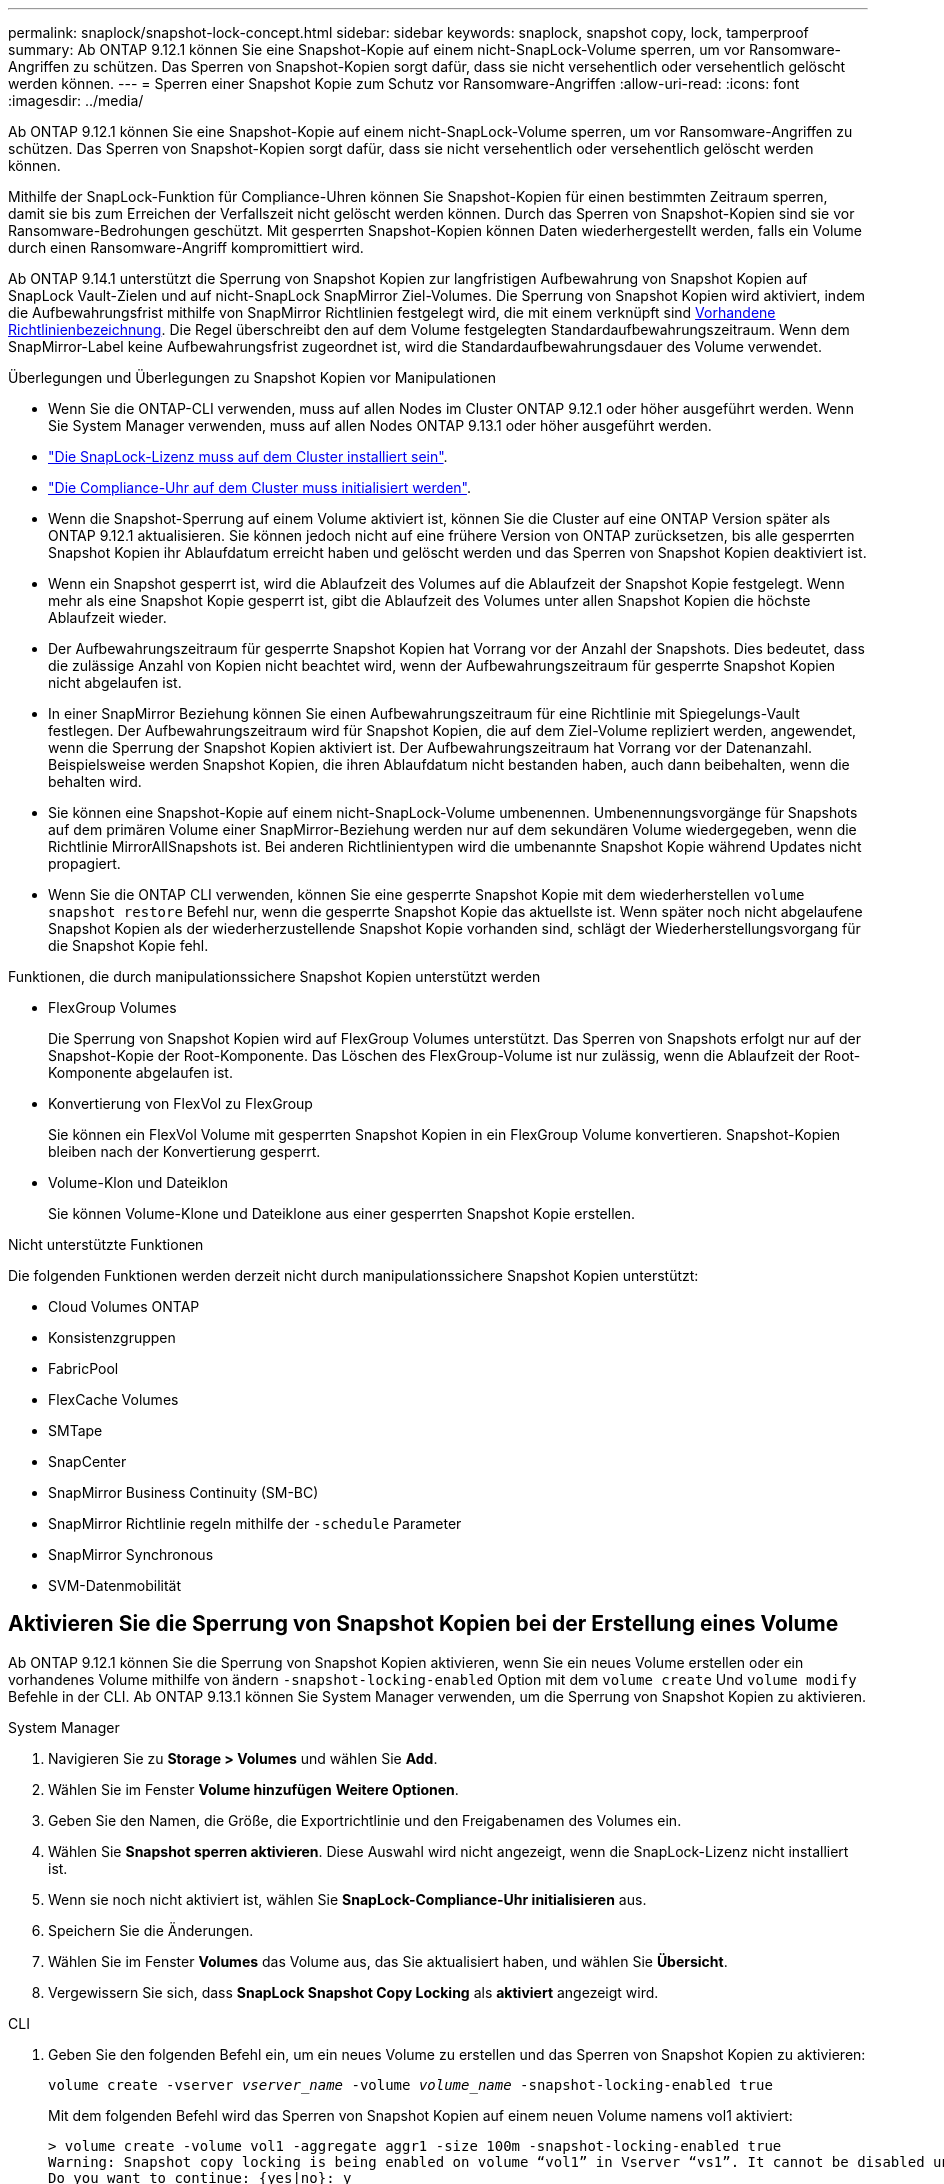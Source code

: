 ---
permalink: snaplock/snapshot-lock-concept.html 
sidebar: sidebar 
keywords: snaplock, snapshot copy, lock, tamperproof 
summary: Ab ONTAP 9.12.1 können Sie eine Snapshot-Kopie auf einem nicht-SnapLock-Volume sperren, um vor Ransomware-Angriffen zu schützen. Das Sperren von Snapshot-Kopien sorgt dafür, dass sie nicht versehentlich oder versehentlich gelöscht werden können. 
---
= Sperren einer Snapshot Kopie zum Schutz vor Ransomware-Angriffen
:allow-uri-read: 
:icons: font
:imagesdir: ../media/


[role="lead"]
Ab ONTAP 9.12.1 können Sie eine Snapshot-Kopie auf einem nicht-SnapLock-Volume sperren, um vor Ransomware-Angriffen zu schützen. Das Sperren von Snapshot-Kopien sorgt dafür, dass sie nicht versehentlich oder versehentlich gelöscht werden können.

Mithilfe der SnapLock-Funktion für Compliance-Uhren können Sie Snapshot-Kopien für einen bestimmten Zeitraum sperren, damit sie bis zum Erreichen der Verfallszeit nicht gelöscht werden können. Durch das Sperren von Snapshot-Kopien sind sie vor Ransomware-Bedrohungen geschützt. Mit gesperrten Snapshot-Kopien können Daten wiederhergestellt werden, falls ein Volume durch einen Ransomware-Angriff kompromittiert wird.

Ab ONTAP 9.14.1 unterstützt die Sperrung von Snapshot Kopien zur langfristigen Aufbewahrung von Snapshot Kopien auf SnapLock Vault-Zielen und auf nicht-SnapLock SnapMirror Ziel-Volumes. Die Sperrung von Snapshot Kopien wird aktiviert, indem die Aufbewahrungsfrist mithilfe von SnapMirror Richtlinien festgelegt wird, die mit einem verknüpft sind xref:Modify an existing policy to apply long-term retention[Vorhandene Richtlinienbezeichnung]. Die Regel überschreibt den auf dem Volume festgelegten Standardaufbewahrungszeitraum. Wenn dem SnapMirror-Label keine Aufbewahrungsfrist zugeordnet ist, wird die Standardaufbewahrungsdauer des Volume verwendet.

.Überlegungen und Überlegungen zu Snapshot Kopien vor Manipulationen
* Wenn Sie die ONTAP-CLI verwenden, muss auf allen Nodes im Cluster ONTAP 9.12.1 oder höher ausgeführt werden. Wenn Sie System Manager verwenden, muss auf allen Nodes ONTAP 9.13.1 oder höher ausgeführt werden.
* link:https://docs.netapp.com/us-en/ontap/snaplock/install-license-task.html["Die SnapLock-Lizenz muss auf dem Cluster installiert sein"].
* link:https://docs.netapp.com/us-en/ontap/snaplock/initialize-complianceclock-task.html["Die Compliance-Uhr auf dem Cluster muss initialisiert werden"].
* Wenn die Snapshot-Sperrung auf einem Volume aktiviert ist, können Sie die Cluster auf eine ONTAP Version später als ONTAP 9.12.1 aktualisieren. Sie können jedoch nicht auf eine frühere Version von ONTAP zurücksetzen, bis alle gesperrten Snapshot Kopien ihr Ablaufdatum erreicht haben und gelöscht werden und das Sperren von Snapshot Kopien deaktiviert ist.
* Wenn ein Snapshot gesperrt ist, wird die Ablaufzeit des Volumes auf die Ablaufzeit der Snapshot Kopie festgelegt. Wenn mehr als eine Snapshot Kopie gesperrt ist, gibt die Ablaufzeit des Volumes unter allen Snapshot Kopien die höchste Ablaufzeit wieder.
* Der Aufbewahrungszeitraum für gesperrte Snapshot Kopien hat Vorrang vor der Anzahl der Snapshots. Dies bedeutet, dass die zulässige Anzahl von Kopien nicht beachtet wird, wenn der Aufbewahrungszeitraum für gesperrte Snapshot Kopien nicht abgelaufen ist.
* In einer SnapMirror Beziehung können Sie einen Aufbewahrungszeitraum für eine Richtlinie mit Spiegelungs-Vault festlegen. Der Aufbewahrungszeitraum wird für Snapshot Kopien, die auf dem Ziel-Volume repliziert werden, angewendet, wenn die Sperrung der Snapshot Kopien aktiviert ist. Der Aufbewahrungszeitraum hat Vorrang vor der Datenanzahl. Beispielsweise werden Snapshot Kopien, die ihren Ablaufdatum nicht bestanden haben, auch dann beibehalten, wenn die behalten wird.
* Sie können eine Snapshot-Kopie auf einem nicht-SnapLock-Volume umbenennen. Umbenennungsvorgänge für Snapshots auf dem primären Volume einer SnapMirror-Beziehung werden nur auf dem sekundären Volume wiedergegeben, wenn die Richtlinie MirrorAllSnapshots ist. Bei anderen Richtlinientypen wird die umbenannte Snapshot Kopie während Updates nicht propagiert.
* Wenn Sie die ONTAP CLI verwenden, können Sie eine gesperrte Snapshot Kopie mit dem wiederherstellen `volume snapshot restore` Befehl nur, wenn die gesperrte Snapshot Kopie das aktuellste ist. Wenn später noch nicht abgelaufene Snapshot Kopien als der wiederherzustellende Snapshot Kopie vorhanden sind, schlägt der Wiederherstellungsvorgang für die Snapshot Kopie fehl.


.Funktionen, die durch manipulationssichere Snapshot Kopien unterstützt werden
* FlexGroup Volumes
+
Die Sperrung von Snapshot Kopien wird auf FlexGroup Volumes unterstützt. Das Sperren von Snapshots erfolgt nur auf der Snapshot-Kopie der Root-Komponente. Das Löschen des FlexGroup-Volume ist nur zulässig, wenn die Ablaufzeit der Root-Komponente abgelaufen ist.

* Konvertierung von FlexVol zu FlexGroup
+
Sie können ein FlexVol Volume mit gesperrten Snapshot Kopien in ein FlexGroup Volume konvertieren. Snapshot-Kopien bleiben nach der Konvertierung gesperrt.

* Volume-Klon und Dateiklon
+
Sie können Volume-Klone und Dateiklone aus einer gesperrten Snapshot Kopie erstellen.



.Nicht unterstützte Funktionen
Die folgenden Funktionen werden derzeit nicht durch manipulationssichere Snapshot Kopien unterstützt:

* Cloud Volumes ONTAP
* Konsistenzgruppen
* FabricPool
* FlexCache Volumes
* SMTape
* SnapCenter
* SnapMirror Business Continuity (SM-BC)
* SnapMirror Richtlinie regeln mithilfe der `-schedule` Parameter
* SnapMirror Synchronous
* SVM-Datenmobilität




== Aktivieren Sie die Sperrung von Snapshot Kopien bei der Erstellung eines Volume

Ab ONTAP 9.12.1 können Sie die Sperrung von Snapshot Kopien aktivieren, wenn Sie ein neues Volume erstellen oder ein vorhandenes Volume mithilfe von ändern `-snapshot-locking-enabled` Option mit dem `volume create` Und `volume modify` Befehle in der CLI. Ab ONTAP 9.13.1 können Sie System Manager verwenden, um die Sperrung von Snapshot Kopien zu aktivieren.

[role="tabbed-block"]
====
.System Manager
--
. Navigieren Sie zu *Storage > Volumes* und wählen Sie *Add*.
. Wählen Sie im Fenster *Volume hinzufügen* *Weitere Optionen*.
. Geben Sie den Namen, die Größe, die Exportrichtlinie und den Freigabenamen des Volumes ein.
. Wählen Sie *Snapshot sperren aktivieren*. Diese Auswahl wird nicht angezeigt, wenn die SnapLock-Lizenz nicht installiert ist.
. Wenn sie noch nicht aktiviert ist, wählen Sie *SnapLock-Compliance-Uhr initialisieren* aus.
. Speichern Sie die Änderungen.
. Wählen Sie im Fenster *Volumes* das Volume aus, das Sie aktualisiert haben, und wählen Sie *Übersicht*.
. Vergewissern Sie sich, dass *SnapLock Snapshot Copy Locking* als *aktiviert* angezeigt wird.


--
.CLI
--
. Geben Sie den folgenden Befehl ein, um ein neues Volume zu erstellen und das Sperren von Snapshot Kopien zu aktivieren:
+
`volume create -vserver _vserver_name_ -volume _volume_name_ -snapshot-locking-enabled true`

+
Mit dem folgenden Befehl wird das Sperren von Snapshot Kopien auf einem neuen Volume namens vol1 aktiviert:

+
[listing]
----
> volume create -volume vol1 -aggregate aggr1 -size 100m -snapshot-locking-enabled true
Warning: Snapshot copy locking is being enabled on volume “vol1” in Vserver “vs1”. It cannot be disabled until all locked Snapshot copies are past their expiry time. A volume with unexpired locked Snapshot copies cannot be deleted.
Do you want to continue: {yes|no}: y
[Job 32] Job succeeded: Successful
----


--
====


== Aktivieren Sie die Sperrung von Snapshot Kopien auf einem vorhandenen Volume

Ab ONTAP 9.12.1 können Sie die Sperre von Snapshot Kopien auf einem vorhandenen Volume mithilfe der ONTAP CLI aktivieren. Ab ONTAP 9.13.1 können Sie System Manager verwenden, um die Sperrung von Snapshot Kopien für ein vorhandenes Volume zu aktivieren.

[role="tabbed-block"]
====
.System Manager
--
. Navigieren Sie zu *Storage > Volumes*.
. Wählen Sie image:icon_kabob.gif["alt=Menüoptionen"] Und wählen Sie *Bearbeiten > Lautstärke*.
. Suchen Sie im Fenster *Volume bearbeiten* den Abschnitt Snapshot-Kopien (Lokal) Einstellungen und wählen Sie *Snapshot-Sperrung aktivieren* aus.
+
Diese Auswahl wird nicht angezeigt, wenn die SnapLock-Lizenz nicht installiert ist.

. Wenn sie noch nicht aktiviert ist, wählen Sie *SnapLock-Compliance-Uhr initialisieren* aus.
. Speichern Sie die Änderungen.
. Wählen Sie im Fenster *Volumes* das Volume aus, das Sie aktualisiert haben, und wählen Sie *Übersicht*.
. Vergewissern Sie sich, dass *SnapLock Snapshot Copy Locking* als *aktiviert* angezeigt wird.


--
.CLI
--
. Geben Sie den folgenden Befehl ein, um ein vorhandenes Volume zu ändern, um das Sperren von Snapshot Kopien zu aktivieren:
+
`volume modify -vserver _vserver_name_ -volume _volume_name_ -snapshot-locking-enabled true`



--
====


== Erstellen Sie eine Richtlinie für gesperrte Snapshot Kopien und wenden Sie die Aufbewahrung an

Ab ONTAP 9.12.1 können Sie Richtlinien für Snapshot Kopien erstellen, um eine Aufbewahrungsdauer für Snapshot Kopien anzuwenden und die Richtlinie auf ein Volume anzuwenden, um Snapshot Kopien für den angegebenen Zeitraum zu sperren. Sie können eine Snapshot-Kopie auch sperren, indem Sie manuell einen Aufbewahrungszeitraum festlegen. Ab ONTAP 9.13.1 können Sie mit System Manager Sperrrichtlinien für Snapshot Kopien erstellen und diese auf ein Volume anwenden.



=== Erstellen Sie eine Sperrrichtlinie für Snapshot Kopien

[role="tabbed-block"]
====
.System Manager
--
. Navigieren Sie zu *Storage > Storage VMs* und wählen Sie eine Storage VM aus.
. Wählen Sie *Einstellungen*.
. Suchen Sie *Snapshot Policies* und wählen Sie aus image:icon_arrow.gif["alt=Pfeil"].
. Geben Sie im Fenster *Add Snapshot Policy* den Richtliniennamen ein.
. Wählen Sie image:icon_add.gif["alt=Hinzufügen"].
. Geben Sie die Planungsdetails für Snapshot Kopien an, einschließlich des Planungsnamens, der maximalen Anzahl der zu haltenden Snapshot-Kopien und der Aufbewahrungsdauer von SnapLock.
. Geben Sie in der Spalte *SnapLock Aufbewahrungsfrist* die Anzahl der Stunden, Tage, Monate oder Jahre ein, die die Snapshot Kopien behalten sollen. Eine Richtlinie für Snapshot Kopien beispielsweise mit einer Aufbewahrungsfrist von 5 Tagen sperrt eine Snapshot Kopie 5 Tage nach dem Erstellen und kann in dieser Zeit nicht gelöscht werden. Folgende Aufbewahrungszeiträume werden unterstützt:
+
** Jahre: 0 - 100
** Monate: 0 - 1200
** Tage: 0 - 36500
** Öffnungszeiten: 0 - 24


. Speichern Sie die Änderungen.


--
.CLI
--
. Geben Sie den folgenden Befehl ein, um eine Snapshot Kopie-Richtlinie zu erstellen:
+
`volume snapshot policy create -policy policy_name -enabled true -schedule1 _schedule1_name_ -count1 _maximum_Snapshot_copies -retention-period1 _retention_period_`

+
Mit dem folgenden Befehl wird eine Sperrrichtlinie für Snapshot-Kopien erstellt:

+
[listing]
----
cluster1> volume snapshot policy create -policy policy_name -enabled true -schedule1 hourly -count1 24 -retention-period1 "1 days"
----
+
Eine Snapshot-Kopie wird nicht ersetzt, wenn sie unter aktiver Aufbewahrung liegt. Das heißt, die Aufbewahrungszahl wird nicht gewürdigt, wenn gesperrte Snapshot-Kopien noch nicht abgelaufen sind.



--
====


=== Wenden Sie eine Sperrrichtlinie auf ein Volume an

[role="tabbed-block"]
====
.System Manager
--
. Navigieren Sie zu *Storage > Volumes*.
. Wählen Sie image:icon_kabob.gif["alt=Menüoptionen"] Und wählen Sie *Bearbeiten > Lautstärke*.
. Wählen Sie im Fenster *Volume bearbeiten* die Option *Snapshot-Kopien planen* aus.
. Wählen Sie in der Liste die Richtlinie zum Sperren von Snapshot Kopien aus.
. Falls die Snapshot Kopie-Sperrung noch nicht aktiviert ist, wählen Sie *Snapshot-Sperrung aktivieren* aus.
. Speichern Sie die Änderungen.


--
.CLI
--
. Geben Sie den folgenden Befehl ein, um eine Sperrrichtlinie für Snapshot Kopien auf ein vorhandenes Volume anzuwenden:
+
`volume modify -volume volume_name -vserver vserver_name -snapshot-policy policy_name`



--
====


=== Wenden Sie den Aufbewahrungszeitraum während der Erstellung manueller Snapshot Kopien an

Sie können einen Aufbewahrungszeitraum für Snapshot Kopien anwenden, wenn Sie manuell eine Snapshot Kopie erstellen. Die Sperrung der Snapshot Kopie muss auf dem Volume aktiviert sein, anderenfalls wird die Einstellung für den Aufbewahrungszeitraum ignoriert.

[role="tabbed-block"]
====
.System Manager
--
. Navigieren Sie zu *Speicher > Volumes* und wählen Sie ein Volume aus.
. Wählen Sie auf der Seite Volume Details die Registerkarte *Snapshot Copies* aus.
. Wählen Sie image:icon_add.gif["alt=Symbol hinzufügen"].
. Geben Sie den Namen der Snapshot Kopie und die SnapLock Ablaufzeit ein. Sie können den Kalender auswählen, um das Ablaufdatum und die Uhrzeit für die Aufbewahrung auszuwählen.
. Speichern Sie die Änderungen.
. Wählen Sie auf der Seite *Volumes > Snapshot-Kopien* *ein-/Ausblenden* und wählen Sie *SnapLock-Ablaufzeit*, um die Spalte *SnapLock-Ablaufzeit* anzuzeigen und zu überprüfen, ob die Aufbewahrungszeit eingestellt ist.


--
.CLI
--
. Geben Sie den folgenden Befehl ein, um eine Snapshot Kopie manuell zu erstellen und einen Aufbewahrungszeitraum für Sperrungen anzuwenden:
+
`volume snapshot create -volume _volume_name_ -snapshot _snapshot_copy_name_ -snaplock-expiry-time _expiration_date_time_`

+
Mit dem folgenden Befehl wird eine neue Snapshot Kopie erstellt und der Aufbewahrungszeitraum festgelegt:

+
[listing]
----
cluster1> volume snapshot create -vserver vs1 -volume vol1 -snapshot snap1 -snaplock-expiry-time "11/10/2022 09:00:00"
----


--
====


=== Wenden Sie den Aufbewahrungszeitraum auf eine vorhandene Snapshot Kopie an

[role="tabbed-block"]
====
.System Manager
--
. Navigieren Sie zu *Speicher > Volumes* und wählen Sie ein Volume aus.
. Wählen Sie auf der Seite Volume Details die Registerkarte *Snapshot Copies* aus.
. Wählen Sie die Snapshot Kopie aus und wählen Sie aus image:icon_kabob.gif["alt=Menüoptionen"], Und wählen Sie *SnapLock-Ablaufzeit ändern*. Sie können den Kalender auswählen, um das Ablaufdatum und die Uhrzeit für die Aufbewahrung auszuwählen.
. Speichern Sie die Änderungen.
. Wählen Sie auf der Seite *Volumes > Snapshot-Kopien* *ein-/Ausblenden* und wählen Sie *SnapLock-Ablaufzeit*, um die Spalte *SnapLock-Ablaufzeit* anzuzeigen und zu überprüfen, ob die Aufbewahrungszeit eingestellt ist.


--
.CLI
--
. Geben Sie den folgenden Befehl ein, um einen Aufbewahrungszeitraum manuell auf eine vorhandene Snapshot Kopie anzuwenden:
+
`volume snapshot modify-snaplock-expiry-time -volume _volume_name_ -snapshot _snapshot_copy_name_ -expiry-time _expiration_date_time_`

+
Im folgenden Beispiel wird ein Aufbewahrungszeitraum für eine vorhandene Snapshot Kopie angewendet:

+
[listing]
----
cluster1> volume snapshot modify-snaplock-expiry-time -volume vol1 -snapshot snap2 -expiry-time "11/10/2022 09:00:00"
----


--
====


=== Ändern Sie eine vorhandene Richtlinie, um die langfristige Aufbewahrung anzuwenden

Ab ONTAP 9.14.1 können Sie eine vorhandene SnapMirror Richtlinie ändern, indem Sie eine Regel hinzufügen, um die langfristige Aufbewahrung von Snapshot-Kopien festzulegen. Die Regel wird verwendet, um den Standardaufbewahrungszeitraum des Volumes auf SnapLock Vault-Zielen und auf nicht-SnapLock SnapMirror Ziel-Volumes außer Kraft zu setzen.

. Fügen Sie einer vorhandenen SnapMirror-Richtlinie eine Regel hinzu:
+
`snapmirror policy add-rule -vserver <SVM name> -policy <policy name> -snapmirror-label <label name> -keep <number of Snapshot copies> -retention-period [<integer> days|months|years]`

+
Im folgenden Beispiel wird eine Regel erstellt, die eine Aufbewahrungsfrist von 6 Monaten auf die vorhandene Richtlinie namens „lockvault“ anwendet:

+
[listing]
----
snapmirror policy add-rule -vserver vs1 -policy lockvault -snapmirror-label test1 -keep 10 -retention-period "6 months"
----

